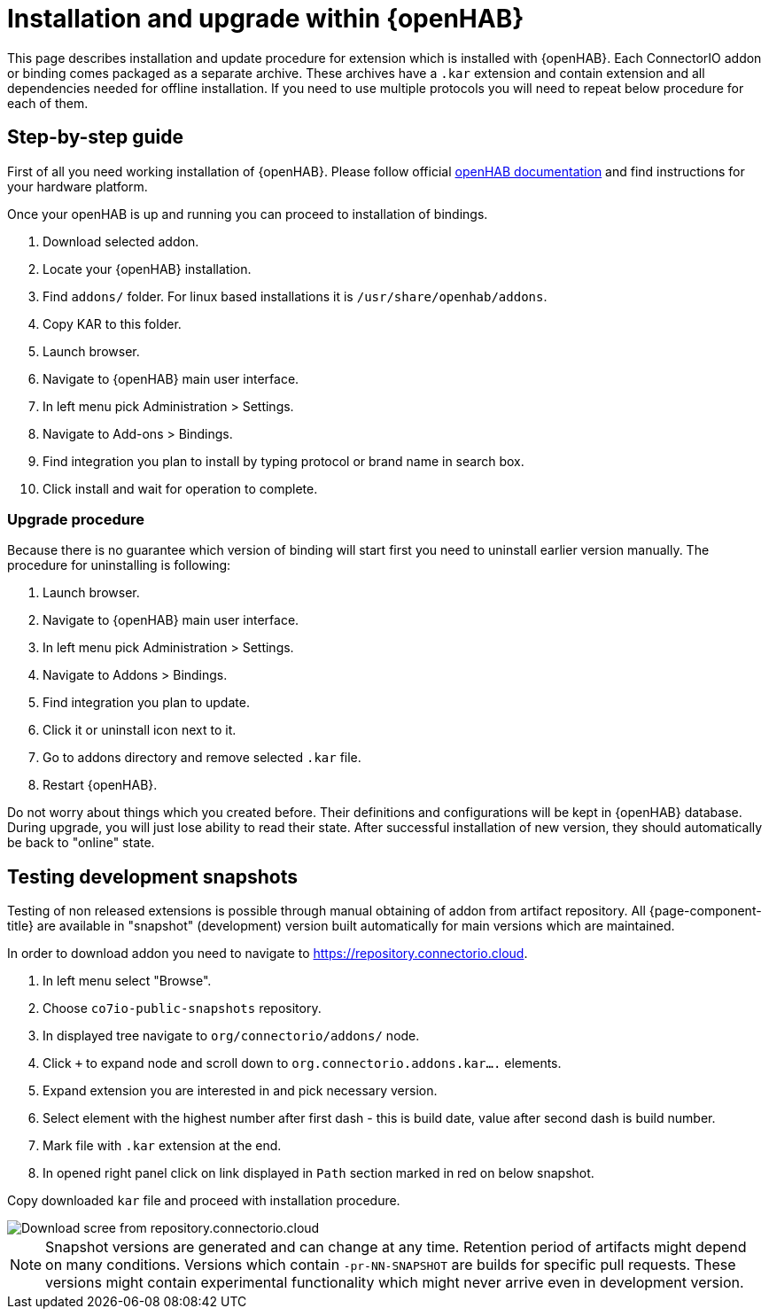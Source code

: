 = Installation and upgrade within {openHAB}

This page describes installation and update procedure for extension which is installed with {openHAB}.
Each ConnectorIO addon or binding comes packaged as a separate archive.
These archives have a `.kar` extension and contain extension and all dependencies needed for offline installation.
If you need to use multiple protocols you will need to repeat below procedure for each of them.

== Step-by-step guide

First of all you need working installation of {openHAB}.
Please follow official https://www.openhab.org/docs/installation/[openHAB documentation] and find instructions for your hardware platform.

Once your openHAB is up and running you can proceed to installation of bindings.

1. Download selected addon.
2. Locate your {openHAB} installation.
3. Find `addons/` folder.
For linux based installations it is `/usr/share/openhab/addons`.
4. Copy KAR to this folder.
5. Launch browser.
6. Navigate to {openHAB} main user interface.
7. In left menu pick Administration > Settings.
8. Navigate to Add-ons > Bindings.
9. Find integration you plan to install by typing protocol or brand name in search box.
10. Click install and wait for operation to complete.

=== Upgrade procedure

Because there is no guarantee which version of binding will start first you need to uninstall earlier version manually.
The procedure for uninstalling is following:

1. Launch browser.
2. Navigate to {openHAB} main user interface.
3. In left menu pick Administration > Settings.
4. Navigate to Addons > Bindings.
5. Find integration you plan to update.
6. Click it or uninstall icon next to it.
7. Go to addons directory and remove selected `.kar` file.
8. Restart {openHAB}.

Do not worry about things which you created before.
Their definitions and configurations will be kept in {openHAB} database.
During upgrade, you will just lose ability to read their state.
After successful installation of new version, they should automatically be back to "online" state.

== Testing development snapshots

Testing of non released extensions is possible through manual obtaining of addon from artifact repository.
All {page-component-title} are available in "snapshot" (development) version built automatically for main versions which are maintained.

In order to download addon you need to navigate to https://repository.connectorio.cloud.

1. In left menu select "Browse".
2. Choose `co7io-public-snapshots` repository.
3. In displayed tree navigate to `org/connectorio/addons/` node.
4. Click `+` to expand node and scroll down to `org.connectorio.addons.kar....` elements.
5. Expand extension you are interested in and pick necessary version.
6. Select element with the highest number after first dash - this is build date, value after second dash is build number.
7. Mark file with `.kar` extension at the end.
8. In opened right panel click on link displayed in `Path` section marked in red on below snapshot.

Copy downloaded `kar` file and proceed with installation procedure.

image::installation_nexus_download.png[Download scree from repository.connectorio.cloud]

[NOTE]
====
Snapshot versions are generated and can change at any time.
Retention period of artifacts might depend on many conditions.
Versions which contain `-pr-NN-SNAPSHOT` are builds for specific pull requests.
These versions might contain experimental functionality which might never arrive even in development version.
====